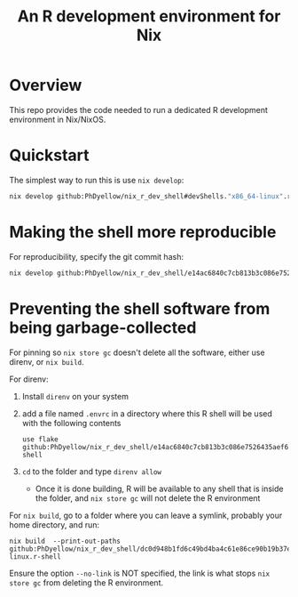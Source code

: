 #+TITLE: An R development environment for Nix
# Copyright 2017-2024 Philip Dyer
# SPDX-License-Identifier: CC-BY-4.0

* Overview
:PROPERTIES:
:ID:       org:b31ab96e-f3a1-4ab1-9fbe-1f718c7fb0a9
:END:
This repo provides the code needed to run a dedicated R development environment in Nix/NixOS.


* Quickstart
:PROPERTIES:
:ID:       org:2bed88bb-fd3f-4d37-b06e-dd0648529312
:END:



The simplest way to run this is use ~nix develop~:

#+begin_src sh
	nix develop github:PhDyellow/nix_r_dev_shell#devShells."x86_64-linux".r-shell
#+end_src
* Making the shell more reproducible
For reproducibility, specify the git commit hash:

#+begin_src sh
	nix develop github:PhDyellow/nix_r_dev_shell/e14ac6840c7cb813b3c086e7526435aef613f050#devShells."x86_64-linux".r-shell
#+end_src
* Preventing the shell software from being garbage-collected
For pinning so ~nix store gc~ doesn't delete all the software, either use direnv, or ~nix build~.

For direnv:

1. Install ~direnv~ on your system
2. add a file named ~.envrc~ in a directory where this R shell will be used with the following contents
  #+begin_src shell
  use flake github:PhDyellow/nix_r_dev_shell/e14ac6840c7cb813b3c086e7526435aef613f050#r-shell
  #+end_src
3. ~cd~ to the folder and type ~direnv allow~
	 - Once it is done building, R will be available to any shell that is inside the folder, and ~nix store gc~ will not delete the R environment

For ~nix build~, go to a folder where you can leave a symlink, probably your home directory, and run:

#+begin_src shell
	nix build  --print-out-paths github:PhDyellow/nix_r_dev_shell/dc0d948b1fd6c49bd4ba4c61e86ce90b19b37e30#devShells.x86_64-linux.r-shell
#+end_src

Ensure the option ~--no-link~ is NOT specified, the link is what stops ~nix store gc~ from deleting the R environment.



